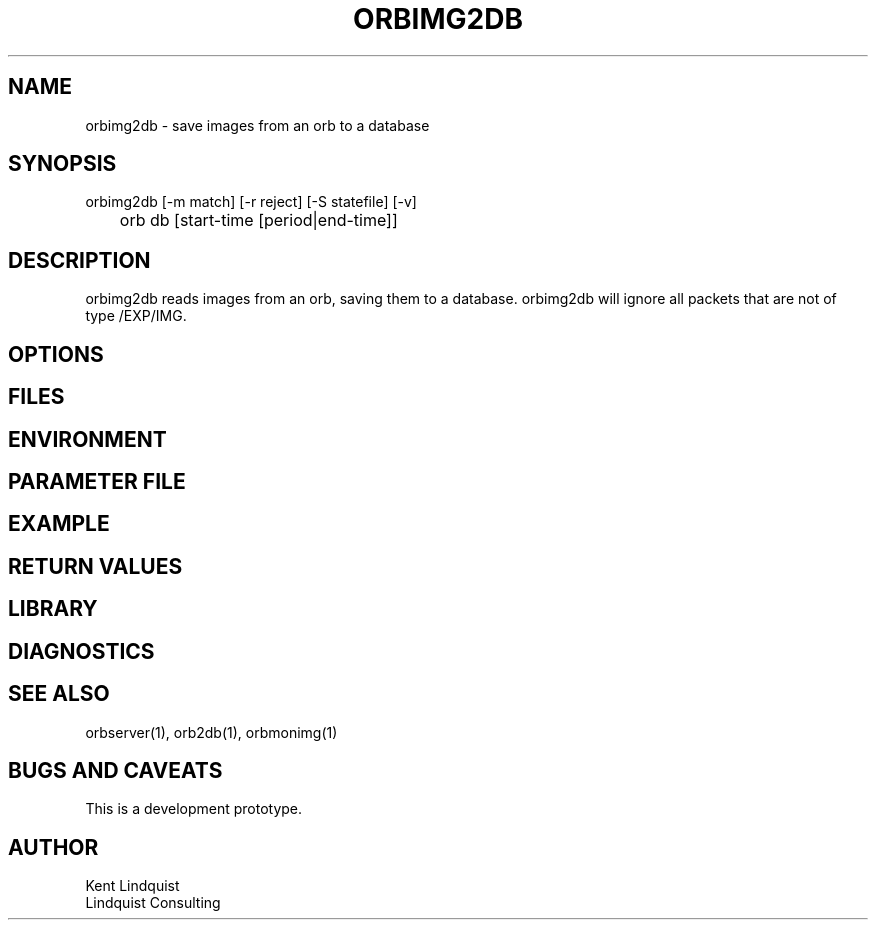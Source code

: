 .TH ORBIMG2DB 1 "$Date: 2003/01/28 23:17:20 $"
.SH NAME
orbimg2db \- save images from an orb to a database
.SH SYNOPSIS
.nf
orbimg2db [-m match] [-r reject] [-S statefile] [-v]
	     orb db [start-time [period|end-time]]
.fi
.SH DESCRIPTION
orbimg2db reads images from an orb, saving them to a database. orbimg2db
will ignore all packets that are not of type /EXP/IMG.
.SH OPTIONS
.SH FILES
.SH ENVIRONMENT
.SH PARAMETER FILE
.SH EXAMPLE
.ft CW
.in 2c
.nf
.fi
.in
.ft R
.SH RETURN VALUES
.SH LIBRARY
.SH DIAGNOSTICS
.SH "SEE ALSO"
.nf
orbserver(1), orb2db(1), orbmonimg(1)
.fi
.SH "BUGS AND CAVEATS"
This is a development prototype.
.SH AUTHOR
.nf
Kent Lindquist 
Lindquist Consulting
.fi
.\" $Id: orbimg2db.1,v 1.1 2003/01/28 23:17:20 rt Exp $

